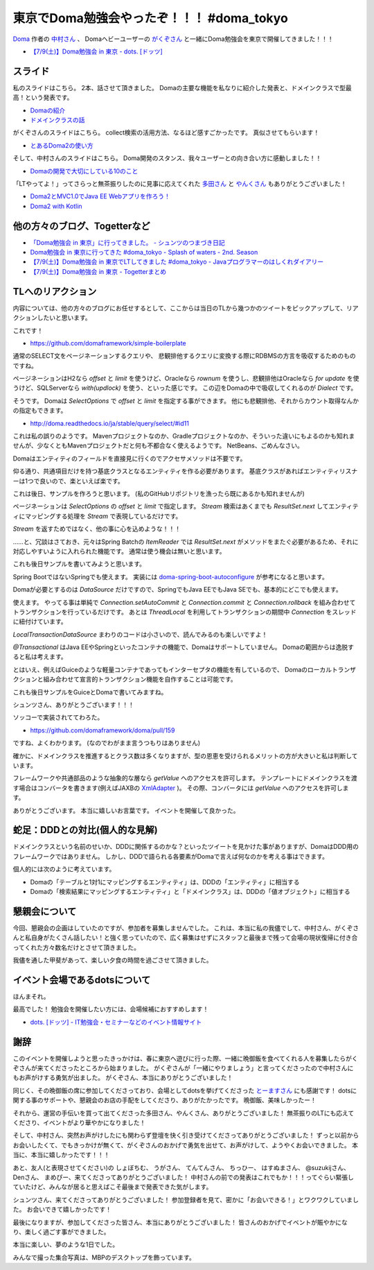 東京でDoma勉強会やったぞ！！！ #doma_tokyo
==================================================

`Doma <http://doma.readthedocs.io/>`_
作者の
`中村さん <https://twitter.com/nakamura_to>`_
、
Domaヘビーユーザーの
`がくぞさん <https://twitter.com/gakuzzzz>`_
と一緒にDoma勉強会を東京で開催してきました！！！

* `【7/9(土)】Doma勉強会 in 東京 - dots. [ドッツ] <http://eventdots.jp/event/592052>`_

スライド
--------------------------------------------------

私のスライドはこちら。
2本、話させて頂きました。
Domaの主要な機能を私なりに紹介した発表と、ドメインクラスで型最高！という発表です。

* `Domaの紹介 </ghosts/doma-intro.html>`_
* `ドメインクラスの話 </ghosts/doma-domainclass.html>`_

がくぞさんのスライドはこちら。
collect検索の活用方法、なるほど感すごかったです。
真似させてもらいます！

* `とあるDoma2の使い方 <http://gakuzzzz.github.io/slides/doma_practice/>`_

そして、中村さんのスライドはこちら。
Doma開発のスタンス、我々ユーザーとの向き合い方に感動しました！！

* `Domaの開発で大切にしている10のこと <http://qiita.com/nakamura-to/items/099cf72f5465d0323521>`_

「LTやってよ！」ってさらっと無茶振りしたのに見事に応えてくれた
`多田さん <https://twitter.com/suke_masa>`_
と
`やんくさん <https://twitter.com/yy_yank>`_
もありがとうございました！

* `Doma2とMVC1.0でJava EE Webアプリを作ろう！ <https://speakerdeck.com/masatoshitada/doma2tomvc1-dot-0dejava-ee-webapuriwozuo-rou>`_
* `Doma2 with Kotlin <http://www.slideshare.net/yyyank/doma2-with-kotlin>`_

他の方々のブログ、Togetterなど
--------------------------------------------------

* `「Doma勉強会 in 東京」に行ってきました。 - シュンツのつまづき日記 <http://d.hatena.ne.jp/gloryof/20160709/1468060613>`_
* `Doma勉強会 in 東京に行ってきた #doma_tokyo - Splash of waters - 2nd. Season <http://jappy.hatenablog.com/entry/2016/07/09/193939>`_
* `【7/9(土)】Doma勉強会 in 東京でLTしてきました #doma_tokyo - Javaプログラマーのはしくれダイアリー <http://yyyank.blogspot.jp/2016/07/79doma-in-lt-domatokyo_96.html>`_
* `【7/9(土)】Doma勉強会 in 東京 - Togetterまとめ <http://togetter.com/li/997896>`_

TLへのリアクション
--------------------------------------------------

内容については、他の方々のブログにお任せするとして、ここからは当日のTLから幾つかのツイートをピックアップして、リアクションしたいと思います。

.. raw:: html

    <blockquote class="twitter-tweet" data-lang="ja"><p lang="ja" dir="ltr">どこかにテンプレート的なものがあるらしい? &gt; build.gradle <a href="https://twitter.com/hashtag/doma_tokyo?src=hash">#doma_tokyo</a></p>&mdash; 寝起き (@nashcft) <a href="https://twitter.com/nashcft/status/751644660729204737">2016年7月9日</a></blockquote>
    <script async src="//platform.twitter.com/widgets.js" charset="utf-8"></script>

これです！

* https://github.com/domaframework/simple-boilerplate


.. raw:: html

    <blockquote class="twitter-tweet" data-lang="ja"><p lang="ja" dir="ltr">Dialectって主にページネーションの方言を吸収するのか。offsetやらlimitやら。 <a href="https://twitter.com/hashtag/doma_tokyo?src=hash">#doma_tokyo</a> <a href="https://twitter.com/hashtag/eventdots?src=hash">#eventdots</a></p>&mdash; 多田真敏(MasatoshiTada) (@suke_masa) <a href="https://twitter.com/suke_masa/status/751644728270004225">2016年7月9日</a></blockquote>
    <script async src="//platform.twitter.com/widgets.js" charset="utf-8"></script>

通常のSELECT文をページネーションするクエリや、
悲観排他するクエリに変換する際にRDBMSの方言を吸収するためのものですね。

ページネーションはH2なら `offset` と `limit` を使うけど、Oracleなら `rownum` を使うし、悲観排他はOracleなら `for update` を使うけど、SQLServerなら `with(updlock)` を使う、といった感じです。
この辺をDomaの中で吸収してくれるのが `Dialect` です。

.. raw:: html

    <blockquote class="twitter-tweet" data-lang="ja"><p lang="ja" dir="ltr">ページネーションとかはSelectOptionsとかの話かな<a href="https://t.co/PETWtejqLi">https://t.co/PETWtejqLi</a><a href="https://twitter.com/hashtag/doma_tokyo?src=hash">#doma_tokyo</a> <a href="https://twitter.com/hashtag/eventdots?src=hash">#eventdots</a></p>&mdash; やんく (@yy_yank) <a href="https://twitter.com/yy_yank/status/751645008592146432">2016年7月9日</a></blockquote>
    <script async src="//platform.twitter.com/widgets.js" charset="utf-8"></script>

そうです。
Domaは `SelectOptions` で `offset` と `limit` を指定する事ができます。
他にも悲観排他、それからカウント取得なんかの指定もできます。

* http://doma.readthedocs.io/ja/stable/query/select/#id11

.. raw:: html

    <blockquote class="twitter-tweet" data-lang="ja"><p lang="ja" dir="ltr"><a href="https://twitter.com/hashtag/doma_tokyo?src=hash">#doma_tokyo</a> NetBeansでは...らしい。（私はMavenでビルド定義して使ってる）</p>&mdash; Den (@den2sn) <a href="https://twitter.com/den2sn/status/751645057439019010">2016年7月9日</a></blockquote>
    <script async src="//platform.twitter.com/widgets.js" charset="utf-8"></script>

これは私の誤りのようです。
Mavenプロジェクトなのか、Gradleプロジェクトなのか、そういった違いにもよるのかも知れませんが、少なくともMavenプロジェクトだと何も不都合なく使えるようです。
NetBeans、ごめんなさい。

.. raw:: html

    <blockquote class="twitter-tweet" data-lang="ja"><p lang="ja" dir="ltr">アクセサいらんのか<a href="https://twitter.com/hashtag/doma_tokyo?src=hash">#doma_tokyo</a> <a href="https://twitter.com/hashtag/eventdots?src=hash">#eventdots</a></p>&mdash; やんく (@yy_yank) <a href="https://twitter.com/yy_yank/status/751645347265409024">2016年7月9日</a></blockquote>
    <script async src="//platform.twitter.com/widgets.js" charset="utf-8"></script>

Domaはエンティティのフィールドを直接見に行くのでアクセサメソッドは不要です。

.. raw:: html

    <blockquote class="twitter-tweet" data-lang="ja"><p lang="ja" dir="ltr">エンティティリスナーでcreate_user、create_dateを設定したいという場合には非常に便利そう。<br>共通項目クラスとかを用意する必要はありそうだけど。 <a href="https://twitter.com/hashtag/doma_tokyo?src=hash">#doma_tokyo</a> <a href="https://twitter.com/hashtag/eventdots?src=hash">#eventdots</a></p>&mdash; Junki Yamada（シュンツ） (@glory_of) <a href="https://twitter.com/glory_of/status/751646228098584578">2016年7月9日</a></blockquote>
    <script async src="//platform.twitter.com/widgets.js" charset="utf-8"></script>

仰る通り、共通項目だけを持つ基底クラスとなるエンティティを作る必要があります。
基底クラスがあればエンティティリスナーは1つで良いので、楽といえば楽です。

これは後日、サンプルを作ろうと思います。
(私のGitHubリポジトリを漁ったら既にあるかも知れませんが)

.. raw:: html

    <blockquote class="twitter-tweet" data-lang="ja"><p lang="ja" dir="ltr">Stream にした場合はページングはやってくれるのかな？ <a href="https://twitter.com/hashtag/doma_tokyo?src=hash">#doma_tokyo</a></p>&mdash; いとうちひろ(Chihiro Ito) (@chiroito) <a href="https://twitter.com/chiroito/status/751647049364287489">2016年7月9日</a></blockquote>
    <script async src="//platform.twitter.com/widgets.js" charset="utf-8"></script>

ページネーションは `SelectOptions` の `offset` と `limit` で指定します。
`Stream` 検索はあくまでも `ResultSet.next` してエンティティにマッピングする処理を `Stream` で表現しているだけです。

.. raw:: html

    <blockquote class="twitter-tweet" data-lang="ja"><p lang="ja" dir="ltr">Streamを返す版はリソース忘れが無いようにそのままだとコンパイル時に警告を出してくれます。close処理を書いたら心を込めてアノテーションつけると警告を外せます。 <a href="https://twitter.com/hashtag/doma_tokyo?src=hash">#doma_tokyo</a></p>&mdash; がくぞ (@gakuzzzz) <a href="https://twitter.com/gakuzzzz/status/751648364362510336">2016年7月9日</a></blockquote>
    <script async src="//platform.twitter.com/widgets.js" charset="utf-8"></script>

`Stream` を返すためではなく、他の事に心を込めような！！！

……と、冗談はさておき、元々はSpring Batchの `ItemReader` では `ResultSet.next` がメソッドをまたぐ必要があるため、それに対応しやすいように入れられた機能です。
通常は使う機会は無いと思います。

これも後日サンプルを書いてみようと思います。

.. raw:: html

    <blockquote class="twitter-tweet" data-lang="ja"><p lang="ja" dir="ltr">RomaをSpringで使う場合、Spring Bootしか選択肢ないのかな？<br>Boot以外では使えたりしないかな？<a href="https://twitter.com/hashtag/doma_tokyo?src=hash">#doma_tokyo</a> <a href="https://twitter.com/hashtag/eventdots?src=hash">#eventdots</a></p>&mdash; Takafumi Iju (@ijufumi_0810) <a href="https://twitter.com/ijufumi_0810/status/751650514954137600">2016年7月9日</a></blockquote>
    <script async src="//platform.twitter.com/widgets.js" charset="utf-8"></script>

Spring BootではないSpringでも使えます。
実装には `doma-spring-boot-autoconfigure <https://github.com/domaframework/doma-spring-boot/tree/master/doma-spring-boot-autoconfigure>`_
が参考になると思います。

Domaが必要とするのは `DataSource` だけですので、SpringでもJava EEでもJava SEでも、基本的にどこでも使えます。

.. raw:: html

    <blockquote class="twitter-tweet" data-lang="ja"><p lang="ja" dir="ltr">ローカルトランザクション、Java SE環境で使えるのか<a href="https://twitter.com/hashtag/doma_tokyo?src=hash">#doma_tokyo</a> <a href="https://twitter.com/hashtag/eventdots?src=hash">#eventdots</a></p>&mdash; やんく (@yy_yank) <a href="https://twitter.com/yy_yank/status/751650821838823424">2016年7月9日</a></blockquote>
    <script async src="//platform.twitter.com/widgets.js" charset="utf-8"></script>

使えます。
やってる事は単純で `Connection.setAutoCommit` と `Connection.commit` と `Connection.rollback` を組み合わせてトランザクションを行っているだけです。
あとは `ThreadLocal` を利用してトランザクションの期間中 `Connection` をスレッドに紐付けています。

`LocalTransactionDataSource` まわりのコードは小さいので、読んでみるのも楽しいですよ！

.. raw:: html

    <blockquote class="twitter-tweet" data-lang="ja"><p lang="ja" dir="ltr">今って[at]Transactionalアノテーションサポートしてる？ <a href="https://twitter.com/hashtag/doma_tokyo?src=hash">#doma_tokyo</a></p>&mdash; Ktz (@ktz_alias) <a href="https://twitter.com/ktz_alias/status/751651022318112768">2016年7月9日</a></blockquote>
    <script async src="//platform.twitter.com/widgets.js" charset="utf-8"></script>

`@Transactional` はJava EEやSpringといったコンテナの機能で、Domaはサポートしていません。
Domaの範囲からは逸脱すると私は考えます。

とはいえ、例えばGuiceのような軽量コンテナであってもインターセプタの機能を有しているので、
Domaのローカルトランザクションと組み合わせて宣言的トランザクション機能を自作することは可能です。

これも後日サンプルをGuiceとDomaで書いてみますね。

.. raw:: html

    <blockquote class="twitter-tweet" data-lang="ja"><p lang="ja" dir="ltr">こんな感じで検索すればSQLも引っ掛けられる（STS） <a href="https://twitter.com/hashtag/doma_tokyo?src=hash">#doma_tokyo</a> <a href="https://twitter.com/hashtag/eventdots?src=hash">#eventdots</a> <a href="https://t.co/r2US1mwupJ">pic.twitter.com/r2US1mwupJ</a></p>&mdash; Junki Yamada（シュンツ） (@glory_of) <a href="https://twitter.com/glory_of/status/751655497397264384">2016年7月9日</a></blockquote>
    <script async src="//platform.twitter.com/widgets.js" charset="utf-8"></script>

シュンツさん、ありがとうございます！！！

.. raw:: html

    <blockquote class="twitter-tweet" data-lang="ja"><p lang="ja" dir="ltr">「エンティティをDAO内で定義したい」は比較的実装しやすいかもしれません。すでにドメインクラスはネストし<br>て定義できるようになっていますし。 <a href="https://twitter.com/hashtag/doma_tokyo?src=hash">#doma_tokyo</a> <a href="https://twitter.com/hashtag/eventdots?src=hash">#eventdots</a></p>&mdash; toshihiro nakamura (@nakamura_to) <a href="https://twitter.com/nakamura_to/status/751655785600393216">2016年7月9日</a></blockquote>
    <script async src="//platform.twitter.com/widgets.js" charset="utf-8"></script>

ソッコーで実装されててわろた。

* https://github.com/domaframework/doma/pull/159

.. raw:: html

    <blockquote class="twitter-tweet" data-lang="ja"><p lang="ja" dir="ltr">「主キー検索クエリは自動で組み立てたい」は実装自体は簡単。ポリシーとして整合性を保てるか？アノテーションの書き方をどうするか？などが問題になりそうです。<a href="https://twitter.com/hashtag/doma_tokyo?src=hash">#doma_tokyo</a> <a href="https://twitter.com/hashtag/eventdots?src=hash">#eventdots</a></p>&mdash; toshihiro nakamura (@nakamura_to) <a href="https://twitter.com/nakamura_to/status/751656499378737152">2016年7月9日</a></blockquote>
    <script async src="//platform.twitter.com/widgets.js" charset="utf-8"></script>

ですね、よくわかります。
(なのでわがまま言うつもりはありません)

.. raw:: html

    <blockquote class="twitter-tweet" data-lang="ja"><p lang="ja" dir="ltr">社員ID,名前、住所、役職とか、これをstringではなく、ドメインクラスにしていくと、クラス数爆発しそう。線引きはどうするんだろ。 <a href="https://twitter.com/hashtag/doma_tokyo?src=hash">#doma_tokyo</a> <a href="https://twitter.com/hashtag/eventdots?src=hash">#eventdots</a></p>&mdash; まめぴか＠ (@mame_pika) <a href="https://twitter.com/mame_pika/status/751659291459719168">2016年7月9日</a></blockquote>
    <script async src="//platform.twitter.com/widgets.js" charset="utf-8"></script>

確かに、ドメインクラスを推進するとクラス数は多くなりますが、型の恩恵を受けられるメリットの方が大きいと私は判断しています。

.. raw:: html

    <blockquote class="twitter-tweet" data-lang="ja"><p lang="ja" dir="ltr">ドメインクラスのgetValueをアプリケーションで呼ばない場合、プレゼンテーション層に値を渡す場合はどうすればいいんだろ？<br>toStringでvalueを返せば良いのかな？<a href="https://twitter.com/hashtag/doma_tokyo?src=hash">#doma_tokyo</a> <a href="https://twitter.com/hashtag/eventdots?src=hash">#eventdots</a></p>&mdash; Takafumi Iju (@ijufumi_0810) <a href="https://twitter.com/ijufumi_0810/status/751664414336569344">2016年7月9日</a></blockquote>
    <script async src="//platform.twitter.com/widgets.js" charset="utf-8"></script>

フレームワークや共通部品のような抽象的な層なら `getValue` へのアクセスを許可します。
テンプレートにドメインクラスを渡す場合はコンバータを書きます(例えばJAXBの `XmlAdapter <https://docs.oracle.com/javase/jp/8/docs/api/javax/xml/bind/annotation/adapters/XmlAdapter.html>`_ )。
その際、コンバータには `getValue` へのアクセスを許可します。

.. raw:: html

    <blockquote class="twitter-tweet" data-lang="ja"><p lang="ja" dir="ltr">domaのコミュニティ素敵だなあ <a href="https://twitter.com/hashtag/doma_tokyo?src=hash">#doma_tokyo</a></p>&mdash; 寝起き (@nashcft) <a href="https://twitter.com/nashcft/status/751685884760592384">2016年7月9日</a></blockquote>
    <script async src="//platform.twitter.com/widgets.js" charset="utf-8"></script>

ありがとうございます。
本当に嬉しいお言葉です。
イベントを開催して良かった。

蛇足：DDDとの対比(個人的な見解)
--------------------------------------------------

ドメインクラスという名前のせいか、DDDに関係するのかな？といったツイートを見かけた事がありますが、DomaはDDD用のフレームワークではありません。
しかし、DDDで語られる各要素がDomaで言えば何なのかを考える事はできます。

個人的には次のように考えています。

* Domaの「テーブルと1対1にマッピングするエンティティ」は、DDDの「エンティティ」に相当する
* Domaの「検索結果にマッピングするエンティティ」と「ドメインクラス」は、DDDの「値オブジェクト」に相当する

懇親会について
--------------------------------------------------

今回、懇親会の企画はしていたのですが、参加者を募集しませんでした。
これは、本当に私の我儘でして、中村さん、がくぞさんと私自身がたくさん話したい！と強く思っていたので、広く募集はせずにスタッフと最後まで残って会場の現状復帰に付き合ってくれた方々数名だけとさせて頂きました。

我儘を通した甲斐があって、楽しい夕食の時間を過ごさせて頂きました。

イベント会場であるdotsについて
--------------------------------------------------

.. raw:: html

    <blockquote class="twitter-tweet" data-lang="ja"><p lang="ja" dir="ltr">dots. のイベントスペース、おしゃで綺麗で木の床があって受付にお姉さんがいてかなり良い！！！！！<a href="https://twitter.com/hashtag/eventdots?src=hash">#eventdots</a></p>&mdash; さらちむ (@syobochim) <a href="https://twitter.com/syobochim/status/751688326105542656">2016年7月9日</a></blockquote>
    <script async src="//platform.twitter.com/widgets.js" charset="utf-8"></script>

ほんまそれ。

最高でした！
勉強会を開催したい方には、会場候補におすすめします！

* `dots. [ドッツ] - IT勉強会・セミナーなどのイベント情報サイト <http://eventdots.jp/>`_

謝辞
--------------------------------------------------

このイベントを開催しようと思ったきっかけは、春に東京へ遊びに行った際、一緒に晩御飯を食べてくれる人を募集したらがくぞさんが来てくださったところから始まりました。
がくぞさんが「一緒にやりましょう」と言ってくださったので中村さんにもお声がけする勇気が出ました。
がくぞさん、本当にありがとうございました！

同じく、その晩御飯の席に参加してくださっており、会場としてdotsを挙げてくださった
`とーますさん <https://twitter.com/grimrose>`_
にも感謝です！
dotsに関する事のサポートや、懇親会のお店の手配をしてくださり、ありがたかったです。
晩御飯、美味しかったー！

それから、運営の手伝いを買って出てくださった多田さん、やんくさん、ありがとうございました！
無茶振りのLTにも応えてくださり、イベントがより華やかになりました！

そして、中村さん、突然お声がけしたにも関わらず登壇を快く引き受けてくださってありがとうございました！
ずっと以前からお会いしたくて、でもきっかけが無くて、がくぞさんのおかげで勇気を出せて、お声がけして、ようやくお会いできました。
本当に、本当に嬉しかったです！！！

あと、友人(と表現させてください)の
しょぼちむ、
うがさん、
てんてんさん、
ちっひー、
はすぬまさん、
@suzukijさん、
Denさん、
まめぴー、来てくださってありがとうございました！
中村さんの前での発表はこれでもか！！！ってぐらい緊張していたけど、みんなが居ると思えばこそ最後まで発表できた気がします。

シュンツさん、来てくださってありがとうございました！
参加登録者を見て、密かに「お会いできる！」とワクワクしていました。
お会いできて嬉しかったです！

最後になりますが、参加してくださった皆さん、本当にありがとうございました！
皆さんのおかげでイベントが賑やかになり、楽しく過ごす事ができました。

本当に楽しい、夢のような1日でした。

みんなで撮った集合写真は、MBPのデスクトップを飾っています。

.. author:: default
.. categories:: none
.. tags:: Java, Doma, emotion
.. comments::
